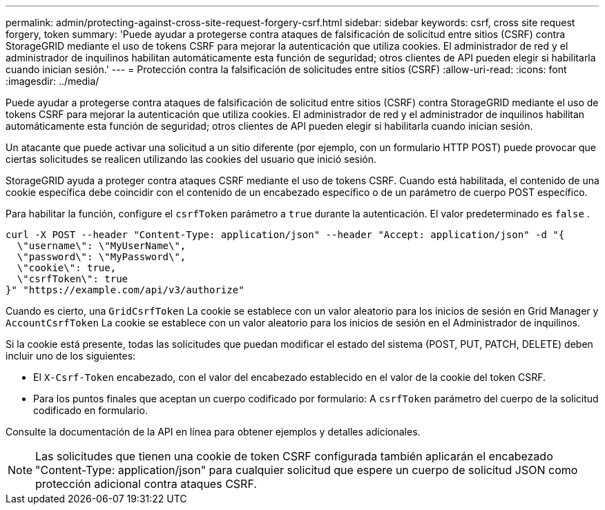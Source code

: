 ---
permalink: admin/protecting-against-cross-site-request-forgery-csrf.html 
sidebar: sidebar 
keywords: csrf, cross site request forgery, token 
summary: 'Puede ayudar a protegerse contra ataques de falsificación de solicitud entre sitios (CSRF) contra StorageGRID mediante el uso de tokens CSRF para mejorar la autenticación que utiliza cookies.  El administrador de red y el administrador de inquilinos habilitan automáticamente esta función de seguridad; otros clientes de API pueden elegir si habilitarla cuando inician sesión.' 
---
= Protección contra la falsificación de solicitudes entre sitios (CSRF)
:allow-uri-read: 
:icons: font
:imagesdir: ../media/


[role="lead"]
Puede ayudar a protegerse contra ataques de falsificación de solicitud entre sitios (CSRF) contra StorageGRID mediante el uso de tokens CSRF para mejorar la autenticación que utiliza cookies.  El administrador de red y el administrador de inquilinos habilitan automáticamente esta función de seguridad; otros clientes de API pueden elegir si habilitarla cuando inician sesión.

Un atacante que puede activar una solicitud a un sitio diferente (por ejemplo, con un formulario HTTP POST) puede provocar que ciertas solicitudes se realicen utilizando las cookies del usuario que inició sesión.

StorageGRID ayuda a proteger contra ataques CSRF mediante el uso de tokens CSRF.  Cuando está habilitada, el contenido de una cookie específica debe coincidir con el contenido de un encabezado específico o de un parámetro de cuerpo POST específico.

Para habilitar la función, configure el `csrfToken` parámetro a `true` durante la autenticación. El valor predeterminado es `false` .

[listing]
----
curl -X POST --header "Content-Type: application/json" --header "Accept: application/json" -d "{
  \"username\": \"MyUserName\",
  \"password\": \"MyPassword\",
  \"cookie\": true,
  \"csrfToken\": true
}" "https://example.com/api/v3/authorize"
----
Cuando es cierto, una `GridCsrfToken` La cookie se establece con un valor aleatorio para los inicios de sesión en Grid Manager y `AccountCsrfToken` La cookie se establece con un valor aleatorio para los inicios de sesión en el Administrador de inquilinos.

Si la cookie está presente, todas las solicitudes que puedan modificar el estado del sistema (POST, PUT, PATCH, DELETE) deben incluir uno de los siguientes:

* El `X-Csrf-Token` encabezado, con el valor del encabezado establecido en el valor de la cookie del token CSRF.
* Para los puntos finales que aceptan un cuerpo codificado por formulario: A `csrfToken` parámetro del cuerpo de la solicitud codificado en formulario.


Consulte la documentación de la API en línea para obtener ejemplos y detalles adicionales.


NOTE: Las solicitudes que tienen una cookie de token CSRF configurada también aplicarán el encabezado "Content-Type: application/json" para cualquier solicitud que espere un cuerpo de solicitud JSON como protección adicional contra ataques CSRF.
